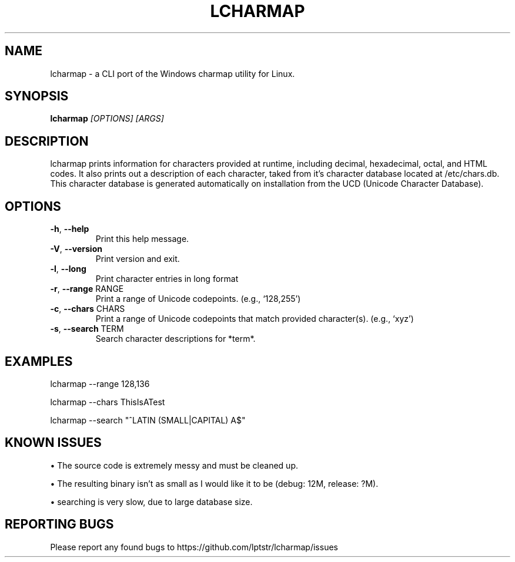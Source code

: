 .TH LCHARMAP "1" "December 2019" "lcharmap 0.1.0" "User Commands"
.SH NAME
lcharmap \- a CLI port of the Windows charmap utility for Linux.
.SH SYNOPSIS
.B lcharmap
\fI\,[OPTIONS] [ARGS]\/\fR
.SH DESCRIPTION
.PP
lcharmap prints information for characters provided at runtime, including
decimal, hexadecimal, octal, and HTML codes. It also prints out a description
of each character, taked from it's character database located at /etc/chars.db.
This character database is generated automatically on installation from
the UCD (Unicode Character Database).
.SH OPTIONS
.TP
\fB\-h\fR, \fB\-\-help\fR
Print this help message.
.TP
\fB\-V\fR, \fB\-\-version\fR
Print version and exit.
.TP
\fB\-l\fR, \fB\-\-long\fR
Print character entries in long format
.TP
\fB\-r\fR, \fB\-\-range\fR RANGE
Print a range of Unicode codepoints. (e.g., `128,255')
.TP
\fB\-c\fR, \fB\-\-chars\fR CHARS
Print a range of Unicode codepoints that match
provided character(s). (e.g., `xyz')
.TP
\fB\-s\fR, \fB\-\-search\fR TERM
Search character descriptions for *term*.
.SH EXAMPLES
lcharmap --range 128,136\/\fR

lcharmap --chars ThisIsATest

lcharmap --search "^LATIN (SMALL|CAPITAL) A$"
.SH KNOWN ISSUES
\(bu
The source code is extremely messy and must be cleaned up.

\(bu
The resulting binary isn't as small as I would like it to be (debug: 12M, release: ?M).

\(bu
searching is very slow, due to large database size.
.SH REPORTING BUGS
Please report any found bugs to https://github.com/lptstr/lcharmap/issues
